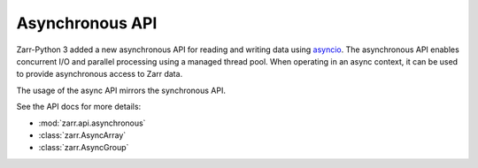 .. _user-guide-async:

Asynchronous API
================

Zarr-Python 3 added a new asynchronous API for reading and writing data using
`asyncio <https://docs.python.org/3/library/asyncio.html>`_. The asynchronous
API enables concurrent I/O and parallel processing using a managed thread pool.
When operating in an async context, it can be used to provide asynchronous
access to Zarr data.

The usage of the async API mirrors the synchronous API.

.. ipython:: python

   import asyncio
   import numpy as np
   import zarr.api.asynchronous as async_zarr

   # create a new group using the asynchronous API
   root = await async_zarr.create_group(attributes={'foo': 'bar'})
   root
   # create an array using the AsyncGroup
   z = await root.create_array(name='foo', shape=(100, ), chunks=(5, ), dtype=np.uint32)
   z
   # set and get items
   await z.setitem((slice(None), ), np.arange(0, 100, dtype=z.dtype))
   # set a single item
   await z.setitem((7,), -99)
   # set a range to a constant value using a slice
   await z.setitem(slice(0, 3), -1)
   # get a slice of the array
   await z.getitem((slice(0, 5), ))
   # gather multiple items concurrently
   await asyncio.gather(z.getitem(slice(0, 5)), z.getitem(slice(6, 10)))

See the API docs for more details:

* :mod:`zarr.api.asynchronous`
* :class:`zarr.AsyncArray`
* :class:`zarr.AsyncGroup`
